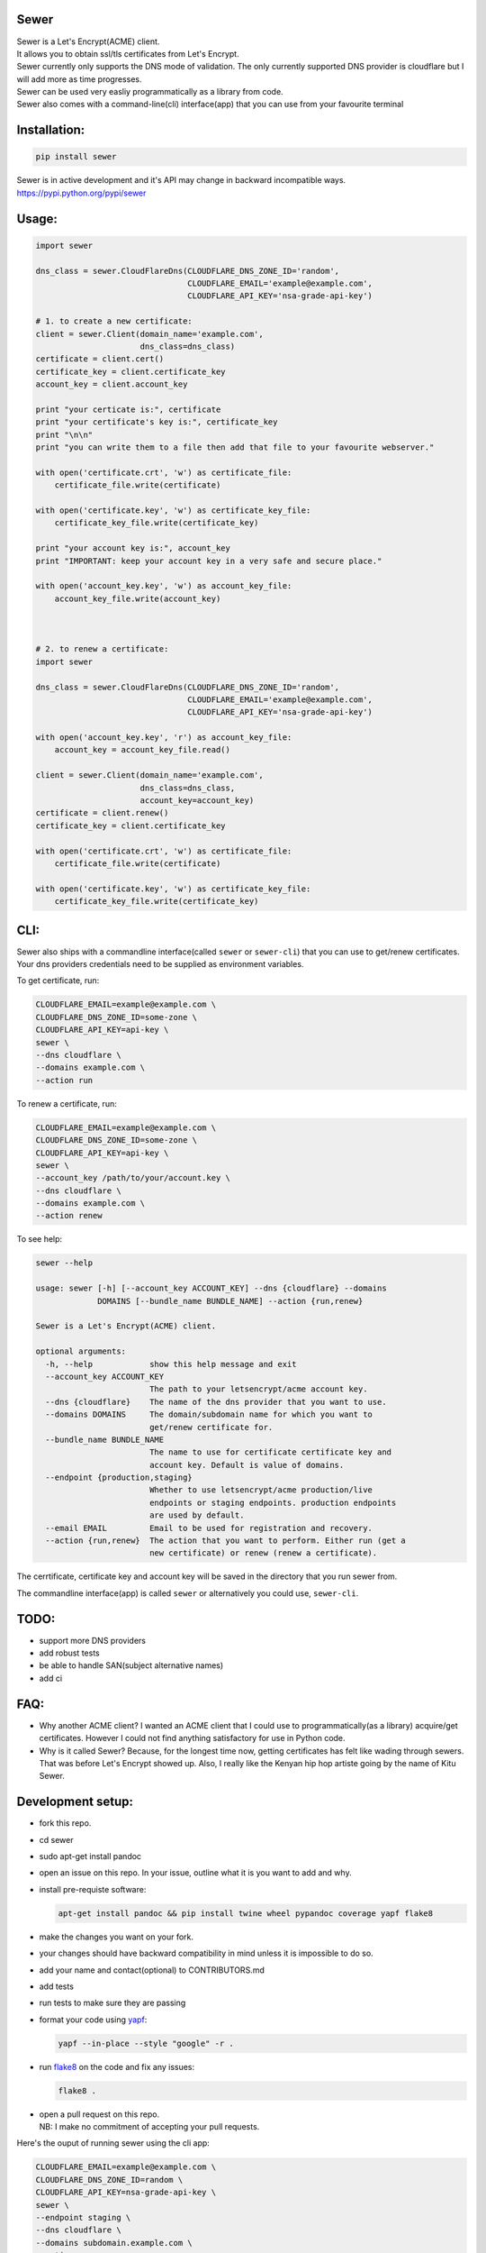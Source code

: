 Sewer
-----

|Codacy Badge| |CircleCI|

| Sewer is a Let's Encrypt(ACME) client.
| It allows you to obtain ssl/tls certificates from Let's Encrypt.
| Sewer currently only supports the DNS mode of validation. The only
  currently supported DNS provider is cloudflare but I will add more as
  time progresses.
| Sewer can be used very easliy programmatically as a library from code.
| Sewer also comes with a command-line(cli) interface(app) that you can
  use from your favourite terminal

Installation:
-------------

.. code:: shell

    pip install sewer

| Sewer is in active development and it's API may change in backward
  incompatible ways.
| https://pypi.python.org/pypi/sewer

Usage:
------

.. code:: python

    import sewer

    dns_class = sewer.CloudFlareDns(CLOUDFLARE_DNS_ZONE_ID='random',
                                    CLOUDFLARE_EMAIL='example@example.com',
                                    CLOUDFLARE_API_KEY='nsa-grade-api-key')

    # 1. to create a new certificate:
    client = sewer.Client(domain_name='example.com',
                          dns_class=dns_class)
    certificate = client.cert()
    certificate_key = client.certificate_key
    account_key = client.account_key

    print "your certicate is:", certificate
    print "your certificate's key is:", certificate_key
    print "\n\n"
    print "you can write them to a file then add that file to your favourite webserver."

    with open('certificate.crt', 'w') as certificate_file:
        certificate_file.write(certificate)

    with open('certificate.key', 'w') as certificate_key_file:
        certificate_key_file.write(certificate_key)

    print "your account key is:", account_key
    print "IMPORTANT: keep your account key in a very safe and secure place."

    with open('account_key.key', 'w') as account_key_file:
        account_key_file.write(account_key)



    # 2. to renew a certificate:
    import sewer

    dns_class = sewer.CloudFlareDns(CLOUDFLARE_DNS_ZONE_ID='random',
                                    CLOUDFLARE_EMAIL='example@example.com',
                                    CLOUDFLARE_API_KEY='nsa-grade-api-key')

    with open('account_key.key', 'r') as account_key_file:
        account_key = account_key_file.read()

    client = sewer.Client(domain_name='example.com',
                          dns_class=dns_class,
                          account_key=account_key)
    certificate = client.renew()
    certificate_key = client.certificate_key

    with open('certificate.crt', 'w') as certificate_file:
        certificate_file.write(certificate)

    with open('certificate.key', 'w') as certificate_key_file:
        certificate_key_file.write(certificate_key)

CLI:
----

| Sewer also ships with a commandline interface(called ``sewer`` or
  ``sewer-cli``) that you can use to get/renew certificates.
| Your dns providers credentials need to be supplied as environment
  variables.

To get certificate, run:

.. code:: shell

    CLOUDFLARE_EMAIL=example@example.com \
    CLOUDFLARE_DNS_ZONE_ID=some-zone \
    CLOUDFLARE_API_KEY=api-key \
    sewer \
    --dns cloudflare \
    --domains example.com \
    --action run

To renew a certificate, run:

.. code:: shell

    CLOUDFLARE_EMAIL=example@example.com \
    CLOUDFLARE_DNS_ZONE_ID=some-zone \
    CLOUDFLARE_API_KEY=api-key \
    sewer \
    --account_key /path/to/your/account.key \
    --dns cloudflare \
    --domains example.com \
    --action renew

To see help:

.. code:: shell

    sewer --help                 

    usage: sewer [-h] [--account_key ACCOUNT_KEY] --dns {cloudflare} --domains
                 DOMAINS [--bundle_name BUNDLE_NAME] --action {run,renew}

    Sewer is a Let's Encrypt(ACME) client.

    optional arguments:
      -h, --help            show this help message and exit
      --account_key ACCOUNT_KEY
                            The path to your letsencrypt/acme account key.
      --dns {cloudflare}    The name of the dns provider that you want to use.
      --domains DOMAINS     The domain/subdomain name for which you want to
                            get/renew certificate for.
      --bundle_name BUNDLE_NAME
                            The name to use for certificate certificate key and
                            account key. Default is value of domains.
      --endpoint {production,staging}
                            Whether to use letsencrypt/acme production/live
                            endpoints or staging endpoints. production endpoints
                            are used by default.
      --email EMAIL         Email to be used for registration and recovery.
      --action {run,renew}  The action that you want to perform. Either run (get a
                            new certificate) or renew (renew a certificate).

The cerrtificate, certificate key and account key will be saved in the
directory that you run sewer from.

The commandline interface(app) is called ``sewer`` or alternatively you
could use, ``sewer-cli``.

TODO:
-----

-  support more DNS providers
-  add robust tests
-  be able to handle SAN(subject alternative names)
-  add ci

FAQ:
----

-  Why another ACME client?
   I wanted an ACME client that I could use to programmatically(as a
   library) acquire/get certificates. However I could not find anything
   satisfactory for use in Python code.
-  Why is it called Sewer? Because, for the longest time now, getting
   certificates has felt like wading through sewers. That was before
   Let's Encrypt showed up.
   Also, I really like the Kenyan hip hop artiste going by the name of
   Kitu Sewer.

Development setup:
------------------

-  fork this repo.
-  cd sewer
-  sudo apt-get install pandoc
-  open an issue on this repo. In your issue, outline what it is you
   want to add and why.
-  install pre-requiste software:

   .. code:: shell

       apt-get install pandoc && pip install twine wheel pypandoc coverage yapf flake8

-  make the changes you want on your fork.
-  your changes should have backward compatibility in mind unless it is
   impossible to do so.
-  add your name and contact(optional) to CONTRIBUTORS.md
-  add tests
-  run tests to make sure they are passing
-  format your code using `yapf <https://github.com/google/yapf>`__:

   .. code:: shell

       yapf --in-place --style "google" -r .

-  run `flake8 <https://pypi.python.org/pypi/flake8>`__ on the code and
   fix any issues:

   .. code:: shell

       flake8 .

-  | open a pull request on this repo.
   | NB: I make no commitment of accepting your pull requests.

Here's the ouput of running sewer using the cli app:

.. code:: shell

    CLOUDFLARE_EMAIL=example@example.com \
    CLOUDFLARE_DNS_ZONE_ID=random \
    CLOUDFLARE_API_KEY=nsa-grade-api-key \
    sewer \
    --endpoint staging \
    --dns cloudflare \
    --domains subdomain.example.com \
    --action run            

    2017-07-14 18:09.55 chosen_dns_provider            message=Using cloudflare as dns provider.
    2017-07-14 18:09.55 create_certificate_key         client_name=ACMEclient
    2017-07-14 18:09.55 create_csr                     client_name=ACMEclient
    2017-07-14 18:09.55 get_certificate_chain          client_name=ACMEclient
    2017-07-14 18:09.56 create_account_key             client_name=ACMEclient
    2017-07-14 18:09.56 just_get_me_a_certificate      ACME_CERTIFICATE_AUTHORITY_URL=https://acme-staging.api.letsencrypt.org client_name=ACMEclient domain_name=subdomain.example.com
    2017-07-14 18:09.56 acme_register                  ACME_CERTIFICATE_AUTHORITY_URL=https://acme-staging.api.letsencrypt.org client_name=ACMEclient domain_name=subdomain.example.com
    2017-07-14 18:09.56 make_signed_acme_request       ACME_CERTIFICATE_AUTHORITY_URL=https://acme-staging.api.letsencrypt.org client_name=ACMEclient domain_name=subdomain.example.com
    2017-07-14 18:09.56 get_acme_header                ACME_CERTIFICATE_AUTHORITY_URL=https://acme-staging.api.letsencrypt.org client_name=ACMEclient domain_name=subdomain.example.com
    2017-07-14 18:09.58 sign_message                   ACME_CERTIFICATE_AUTHORITY_URL=https://acme-staging.api.letsencrypt.org client_name=ACMEclient domain_name=subdomain.example.com
    2017-07-14 18:09.59 get_challenge                  ACME_CERTIFICATE_AUTHORITY_URL=https://acme-staging.api.letsencrypt.org client_name=ACMEclient domain_name=subdomain.example.com
    2017-07-14 18:09.59 make_signed_acme_request       ACME_CERTIFICATE_AUTHORITY_URL=https://acme-staging.api.letsencrypt.org client_name=ACMEclient domain_name=subdomain.example.com
    2017-07-14 18:09.59 get_acme_header                ACME_CERTIFICATE_AUTHORITY_URL=https://acme-staging.api.letsencrypt.org client_name=ACMEclient domain_name=subdomain.example.com
    2017-07-14 18:10.02 sign_message                   ACME_CERTIFICATE_AUTHORITY_URL=https://acme-staging.api.letsencrypt.org client_name=ACMEclient domain_name=subdomain.example.com
    2017-07-14 18:10.04 get_keyauthorization           ACME_CERTIFICATE_AUTHORITY_URL=https://acme-staging.api.letsencrypt.org client_name=ACMEclient domain_name=subdomain.example.com
    2017-07-14 18:10.04 get_acme_header                ACME_CERTIFICATE_AUTHORITY_URL=https://acme-staging.api.letsencrypt.org client_name=ACMEclient domain_name=subdomain.example.com
    2017-07-14 18:10.08 notify_acme_challenge_set      ACME_CERTIFICATE_AUTHORITY_URL=https://acme-staging.api.letsencrypt.org client_name=ACMEclient domain_name=subdomain.example.com
    2017-07-14 18:10.08 make_signed_acme_request       ACME_CERTIFICATE_AUTHORITY_URL=https://acme-staging.api.letsencrypt.org client_name=ACMEclient domain_name=subdomain.example.com
    2017-07-14 18:10.08 get_acme_header                ACME_CERTIFICATE_AUTHORITY_URL=https://acme-staging.api.letsencrypt.org client_name=ACMEclient domain_name=subdomain.example.com
    2017-07-14 18:10.10 sign_message                   ACME_CERTIFICATE_AUTHORITY_URL=https://acme-staging.api.letsencrypt.org client_name=ACMEclient domain_name=subdomain.example.com
    2017-07-14 18:10.11 check_challenge                ACME_CERTIFICATE_AUTHORITY_URL=https://acme-staging.api.letsencrypt.org client_name=ACMEclient domain_name=subdomain.example.com
    2017-07-14 18:10.19 get_certicate                  ACME_CERTIFICATE_AUTHORITY_URL=https://acme-staging.api.letsencrypt.org client_name=ACMEclient domain_name=subdomain.example.com
    2017-07-14 18:10.19 make_signed_acme_request       ACME_CERTIFICATE_AUTHORITY_URL=https://acme-staging.api.letsencrypt.org client_name=ACMEclient domain_name=subdomain.example.com
    2017-07-14 18:10.19 get_acme_header                ACME_CERTIFICATE_AUTHORITY_URL=https://acme-staging.api.letsencrypt.org client_name=ACMEclient domain_name=subdomain.example.com
    2017-07-14 18:10.21 sign_message                   ACME_CERTIFICATE_AUTHORITY_URL=https://acme-staging.api.letsencrypt.org client_name=ACMEclient domain_name=subdomain.example.com
    2017-07-14 18:10.22 the_end                        message=Certificate Succesfully issued. The certificate, certificate key and account key have been saved in the current directory

.. |Codacy Badge| image:: https://api.codacy.com/project/badge/Grade/ccf655afb3974e9698025cbb65949aa2
   :target: https://www.codacy.com/app/komuW/sewer?utm_source=github.com&utm_medium=referral&utm_content=komuW/sewer&utm_campaign=Badge_Grade
.. |CircleCI| image:: https://circleci.com/gh/komuW/sewer/tree/master.svg?style=svg
   :target: https://circleci.com/gh/komuW/sewer/tree/master


